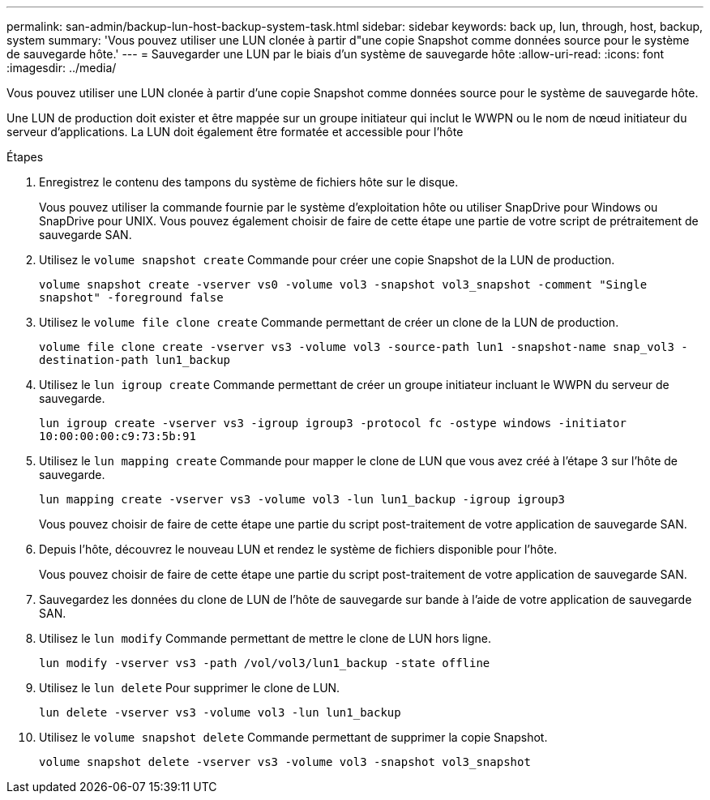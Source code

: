 ---
permalink: san-admin/backup-lun-host-backup-system-task.html 
sidebar: sidebar 
keywords: back up, lun, through, host, backup, system 
summary: 'Vous pouvez utiliser une LUN clonée à partir d"une copie Snapshot comme données source pour le système de sauvegarde hôte.' 
---
= Sauvegarder une LUN par le biais d'un système de sauvegarde hôte
:allow-uri-read: 
:icons: font
:imagesdir: ../media/


[role="lead"]
Vous pouvez utiliser une LUN clonée à partir d'une copie Snapshot comme données source pour le système de sauvegarde hôte.

Une LUN de production doit exister et être mappée sur un groupe initiateur qui inclut le WWPN ou le nom de nœud initiateur du serveur d'applications. La LUN doit également être formatée et accessible pour l'hôte

.Étapes
. Enregistrez le contenu des tampons du système de fichiers hôte sur le disque.
+
Vous pouvez utiliser la commande fournie par le système d'exploitation hôte ou utiliser SnapDrive pour Windows ou SnapDrive pour UNIX. Vous pouvez également choisir de faire de cette étape une partie de votre script de prétraitement de sauvegarde SAN.

. Utilisez le `volume snapshot create` Commande pour créer une copie Snapshot de la LUN de production.
+
`volume snapshot create -vserver vs0 -volume vol3 -snapshot vol3_snapshot -comment "Single snapshot" -foreground false`

. Utilisez le `volume file clone create` Commande permettant de créer un clone de la LUN de production.
+
`volume file clone create -vserver vs3 -volume vol3 -source-path lun1 -snapshot-name snap_vol3 -destination-path lun1_backup`

. Utilisez le `lun igroup create` Commande permettant de créer un groupe initiateur incluant le WWPN du serveur de sauvegarde.
+
`lun igroup create -vserver vs3 -igroup igroup3 -protocol fc -ostype windows -initiator 10:00:00:00:c9:73:5b:91`

. Utilisez le `lun mapping create` Commande pour mapper le clone de LUN que vous avez créé à l'étape 3 sur l'hôte de sauvegarde.
+
`lun mapping create -vserver vs3 -volume vol3 -lun lun1_backup -igroup igroup3`

+
Vous pouvez choisir de faire de cette étape une partie du script post-traitement de votre application de sauvegarde SAN.

. Depuis l'hôte, découvrez le nouveau LUN et rendez le système de fichiers disponible pour l'hôte.
+
Vous pouvez choisir de faire de cette étape une partie du script post-traitement de votre application de sauvegarde SAN.

. Sauvegardez les données du clone de LUN de l'hôte de sauvegarde sur bande à l'aide de votre application de sauvegarde SAN.
. Utilisez le `lun modify` Commande permettant de mettre le clone de LUN hors ligne.
+
`lun modify -vserver vs3 -path /vol/vol3/lun1_backup -state offline`

. Utilisez le `lun delete` Pour supprimer le clone de LUN.
+
`lun delete -vserver vs3 -volume vol3 -lun lun1_backup`

. Utilisez le `volume snapshot delete` Commande permettant de supprimer la copie Snapshot.
+
`volume snapshot delete -vserver vs3 -volume vol3 -snapshot vol3_snapshot`


